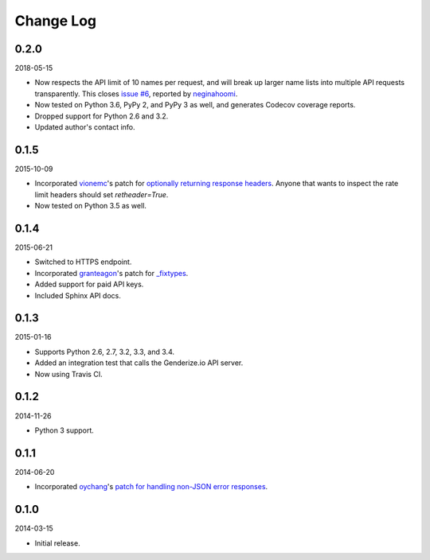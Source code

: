 Change Log
----------

0.2.0
~~~~~

2018-05-15

* Now respects the API limit of 10 names per request, and will break up larger name lists into multiple API requests transparently. This closes `issue #6 <https://github.com/SteelPangolin/genderize/issues/6>`_, reported by `neginahoomi <https://github.com/neginahoomi>`_.
* Now tested on Python 3.6, PyPy 2, and PyPy 3 as well, and generates Codecov coverage reports.
* Dropped support for Python 2.6 and 3.2.
* Updated author's contact info.

0.1.5
~~~~~

2015-10-09

* Incorporated `vionemc <https://github.com/vionemc>`_'s patch for `optionally returning response headers <https://github.com/SteelPangolin/genderize/pull/5>`_. Anyone that wants to inspect the rate limit headers should set `retheader=True`.
* Now tested on Python 3.5 as well.

0.1.4
~~~~~

2015-06-21

* Switched to HTTPS endpoint.
* Incorporated `granteagon <https://github.com/granteagon>`_'s patch for `_fixtypes <https://github.com/SteelPangolin/genderize/pull/2>`_.
* Added support for paid API keys.
* Included Sphinx API docs.

0.1.3
~~~~~

2015-01-16

* Supports Python 2.6, 2.7, 3.2, 3.3, and 3.4.
* Added an integration test that calls the Genderize.io API server.
* Now using Travis CI.

0.1.2
~~~~~

2014-11-26

* Python 3 support.

0.1.1
~~~~~

2014-06-20

* Incorporated `oychang <https://github.com/oychang>`_'s `patch for handling non-JSON error responses <https://github.com/SteelPangolin/genderize/pull/1>`_.

0.1.0
~~~~~

2014-03-15

* Initial release.
